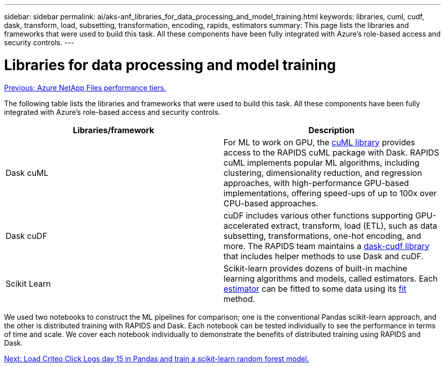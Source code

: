 ---
sidebar: sidebar
permalink: ai/aks-anf_libraries_for_data_processing_and_model_training.html
keywords: libraries, cuml, cudf, dask, transform, load, subsetting, transformation, encoding, rapids, estimators
summary: This page lists the libraries and frameworks that were used to build this task. All these components have been fully integrated with Azure’s role-based access and security controls.
---

= Libraries for data processing and model training
:hardbreaks:
:nofooter:
:icons: font
:linkattrs:
:imagesdir: ./../media/

//
// This file was created with NDAC Version 2.0 (August 17, 2020)
//
// 2021-08-12 10:46:35.671861
//

link:aks-anf_azure_netapp_files_performance_tiers.html[Previous: Azure NetApp Files performance tiers.]

The following table lists the libraries and frameworks that were used to build this task. All these components have been fully integrated with Azure’s role-based access and security controls.

|===
|Libraries/framework |Description

|Dask cuML
|For ML to work on GPU, the https://github.com/rapidsai/cuml/tree/main/python/cuml/dask[cuML library^] provides access to the RAPIDS cuML package with Dask. RAPIDS cuML implements popular ML algorithms, including clustering, dimensionality reduction, and regression approaches, with high-performance GPU-based implementations, offering speed-ups of up to 100x over CPU-based approaches.
|Dask cuDF
|cuDF includes various other functions supporting GPU-accelerated extract, transform, load (ETL), such as data subsetting, transformations, one-hot encoding, and more. The RAPIDS team maintains a https://github.com/rapidsai/cudf/tree/main/python/dask_cudf[dask-cudf library^] that includes helper methods to use Dask and cuDF.
|Scikit Learn
|Scikit-learn provides dozens of built-in machine learning algorithms and models, called estimators. Each https://scikit-learn.org/stable/glossary.html#term-estimators[estimator^] can be fitted to some data using its https://scikit-learn.org/stable/glossary.html#term-fit[fit^] method.
|===

We used two notebooks to construct the ML pipelines for comparison; one is the conventional Pandas scikit-learn approach, and the other is distributed training with RAPIDS and Dask. Each notebook can be tested individually to see the performance in terms of time and scale. We cover each notebook individually to demonstrate the benefits of distributed training using RAPIDS and Dask.

link:aks-anf_load_criteo_click_logs_day_15_in_pandas_and_train_a_scikit-learn_random_forest_model.html[Next: Load Criteo Click Logs day 15 in Pandas and train a scikit-learn random forest model.]
